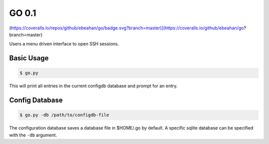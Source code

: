 GO 0.1
==========

.. image:: https://travis-ci.org/ebeahan/go.svg?branch=master
    :target: https://travis-ci.org/ebeahan/go

 [![Coverage Status]
(https://coveralls.io/repos/github/ebeahan/go/badge.svg?branch=master)](https://coveralls.io/github/ebeahan/go?branch=master)

Users a menu driven interface to open SSH sessions.

Basic Usage
------------

.. code::

    $ go.py

This will print all entries in the current configdb database and prompt for an entry.

Config Database
----------------

.. code::

    $ go.py -db /path/to/configdb-file

The configuration database saves a database file in $HOME/.go by default. A
specific sqlite database can be specified with the ``-db`` argument.

